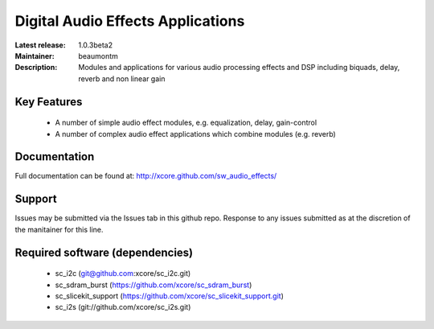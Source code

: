 Digital Audio Effects Applications
..................................

:Latest release: 1.0.3beta2
:Maintainer: beaumontm
:Description: Modules and applications for various audio processing effects and DSP including biquads, delay, reverb and non linear gain


Key Features
============

 * A number of simple audio effect modules, e.g. equalization, delay, gain-control
 * A number of complex audio effect applications which combine modules (e.g. reverb)

Documentation
=============

Full documentation can be found at: http://xcore.github.com/sw_audio_effects/

Support
=======

Issues may be submitted via the Issues tab in this github repo. Response to any issues submitted as at the discretion of the manitainer for this line.

Required software (dependencies)
================================

  * sc_i2c (git@github.com:xcore/sc_i2c.git)
  * sc_sdram_burst (https://github.com/xcore/sc_sdram_burst)
  * sc_slicekit_support (https://github.com/xcore/sc_slicekit_support.git)
  * sc_i2s (git://github.com/xcore/sc_i2s.git)

